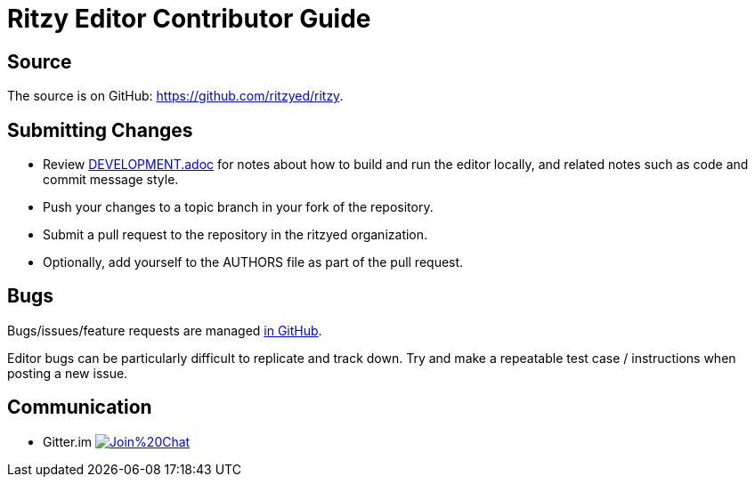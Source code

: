 = Ritzy Editor Contributor Guide

[[source]]
== Source

The source is on GitHub: https://github.com/ritzyed/ritzy.

[[submit]]
== Submitting Changes

* Review https://github.com/ritzyed/ritzy/blob/master/docs/DEVELOPMENT.adoc[DEVELOPMENT.adoc]
for notes about how to build and run the editor locally, and related notes
such as code and commit message style.

* Push your changes to a topic branch in your fork of the repository.
* Submit a pull request to the repository in the ritzyed organization.
* Optionally, add yourself to the AUTHORS file as part of the pull request.

[[bugs]]
== Bugs

Bugs/issues/feature requests are managed
https://github.com/ritzyed/ritzy/issues[in GitHub].

Editor bugs can be particularly difficult to replicate and track down. Try and
make a repeatable test case / instructions when posting a new issue.

[[communication]]
== Communication

* Gitter.im image:https://badges.gitter.im/Join%20Chat.svg[link="https://gitter.im/ritzyed/ritzy?utm_source=badge&utm_medium=badge&utm_campaign=pr-badge&utm_content=badge"]
